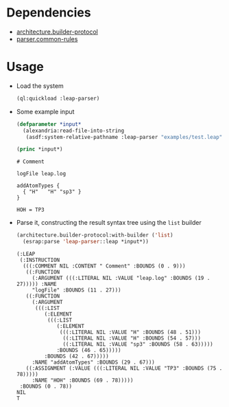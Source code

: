 * Dependencies
  + [[https://github.com/scymtym/architecture.builder-protocol][architecture.builder-protocol]]
  + [[https://github.com/scymtym/parser.common-rules][parser.common-rules]]
* Usage
  + Load the system
    #+BEGIN_SRC lisp :results silent :exports both
      (ql:quickload :leap-parser)
    #+END_SRC

  + Some example input
    #+BEGIN_SRC lisp :results output :exports both
      (defparameter *input*
        (alexandria:read-file-into-string
         (asdf:system-relative-pathname :leap-parser "examples/test.leap")))

      (princ *input*)
    #+END_SRC

    #+RESULTS:
    #+begin_example
    # Comment

    logFile leap.log

    addAtomTypes {
      { "H"   "H" "sp3" }
    }

    HOH = TP3
    #+end_example

  + Parse it, constructing the result syntax tree using the ~list~
    builder

    #+BEGIN_SRC lisp :results value scalar :exports both
      (architecture.builder-protocol:with-builder ('list)
        (esrap:parse 'leap-parser::leap *input*))
    #+END_SRC

    #+RESULTS:
    #+begin_example
    (:LEAP
     (:INSTRUCTION
      (((:COMMENT NIL :CONTENT " Comment" :BOUNDS (0 . 9)))
       ((:FUNCTION
         (:ARGUMENT (((:LITERAL NIL :VALUE "leap.log" :BOUNDS (19 . 27))))) :NAME
         "logFile" :BOUNDS (11 . 27)))
       ((:FUNCTION
         (:ARGUMENT
          (((:LIST
             (:ELEMENT
              (((:LIST
                 (:ELEMENT
                  (((:LITERAL NIL :VALUE "H" :BOUNDS (48 . 51)))
                   ((:LITERAL NIL :VALUE "H" :BOUNDS (54 . 57)))
                   ((:LITERAL NIL :VALUE "sp3" :BOUNDS (58 . 63)))))
                 :BOUNDS (46 . 65)))))
             :BOUNDS (42 . 67)))))
         :NAME "addAtomTypes" :BOUNDS (29 . 67)))
       ((:ASSIGNMENT (:VALUE (((:LITERAL NIL :VALUE "TP3" :BOUNDS (75 . 78)))))
         :NAME "HOH" :BOUNDS (69 . 78)))))
     :BOUNDS (0 . 78))
    NIL
    T
    #+end_example
